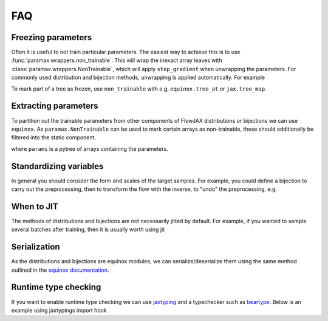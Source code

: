 FAQ
==========

Freezing parameters
^^^^^^^^^^^^^^^^^^^^^^^^^^^^^^^^^^^^^^^^^^^^^
Often it is useful to not train particular parameters. The easiest way to achieve this
is to use :func:`paramax.wrappers.non_trainable`. This will wrap the inexact array
leaves with :class:`paramax.wrappers.NonTrainable`, which will apply ``stop_gradient``
when unwrapping the parameters. For commonly used distribution and bijection methods,
unwrapping is applied automatically. For example

.. doctest::
    
    >>> from flowjax.distributions import Normal
    >>> import paramax
    >>> dist = Normal()
    >>> dist = paramax.non_trainable(dist)

To mark part of a tree as frozen, use ``non_trainable`` with e.g. 
``equinox.tree_at`` or ``jax.tree_map``.


Extracting parameters
^^^^^^^^^^^^^^^^^^^^^^^^^^^^^^^^^^^^^^^^^^^^^
To partition out the trainable parameters from other components of FlowJAX distributions
or bijections we can use ``equinox``. As ``paramax.NonTrainable`` can be used to mark
certain arrays as non-trainable, these should additionally be filtered into the static
component.

.. doctest::
    
    >>> import equinox as eqx
    >>> params, static = eqx.partition(
    ...     dist,
    ...     eqx.is_inexact_array,
    ...     is_leaf=lambda leaf: isinstance(leaf, paramax.NonTrainable),
    ... )

where ``params`` is a pytree of arrays containing the parameters.


Standardizing variables
^^^^^^^^^^^^^^^^^^^^^^^^^^^^^^^^^^^^^^^^^^^
In general you should consider the form and scales of the target samples. For example,
you could define a bijection to carry out the preprocessing, then to transform the flow
with the inverse, to "undo" the preprocessing, e.g.

.. testsetup::

    from flowjax.distributions import Normal
    from flowjax.train import fit_to_data
    import jax.numpy as jnp
    import jax.random as jr
    
    key = jr.key(0)
    x = jr.normal(key, (1000,3))
    flow = Normal(jnp.ones(3))

.. doctest::

    >>> import jax
    >>> from flowjax.bijections import Affine, Invert
    >>> from flowjax.distributions import Transformed
    >>> preprocess = Affine(-x.mean(axis=0)/x.std(axis=0), 1/x.std(axis=0))
    >>> x_processed = jax.vmap(preprocess.transform)(x)
    >>> flow, losses = fit_to_data(key, dist=flow, x=x_processed) # doctest: +SKIP
    >>> flow = Transformed(flow, Invert(preprocess))  # "undo" the preprocessing
    

When to JIT
^^^^^^^^^^^^^^^^^^^^^^^^^^^^^^^^^^^^^^^^^^^
The methods of distributions and bijections are not necessarily jitted by default.
For example, if you wanted to sample several batches after training, then it is usually
worth using jit

.. testsetup::

    from flowjax.distributions import Normal
    import jax.numpy as jnp
    import jax.random as jr
    
    key = jr.key(0)
    x = jr.normal(key, (256,3))
    flow = Normal(jnp.ones(3))

.. doctest::

    >>> import equinox as eqx
    >>> import jax.random as jr

    >>> batch_size = 256
    >>> keys = jr.split(jr.key(0), 5)

    >>> # Often slow - sample not jitted!
    >>> results = []
    >>> for batch_key in keys:
    ...     x = flow.sample(batch_key, (batch_size,))
    ...     results.append(x)

    >>> # Fast - sample jitted!
    >>> results = []
    >>> for batch_key in keys:
    ...     x = eqx.filter_jit(flow.sample)(batch_key, (batch_size,))
    ...     results.append(x)
    

Serialization
^^^^^^^^^^^^^^^^^^^^^^^^^^^^^^^^^^^^^^^^^^^
As the distributions and bijections are equinox modules, we can serialize/deserialize
them using the same method outlined in the
`equinox documentation <https://docs.kidger.site/equinox/api/serialisation/>`_.


Runtime type checking
^^^^^^^^^^^^^^^^^^^^^^^^^^^^^^^^^^^^^^^^^^^
If you want to enable runtime type checking we can use
`jaxtyping <https://github.com/patrick-kidger/jaxtyping>`_ and a typechecker such as
`beartype <https://github.com/beartype/beartype>`_. Below is an example using
jaxtypings import hook

.. doctest::
    
    >>> from jaxtyping import install_import_hook

    >>> with install_import_hook("flowjax", "beartype.beartype"):
    ...    from flowjax import bijections as bij

    >>> exp = bij.Exp(shape=2)  # Raises a helpful error as 2 is not a tuple
    
